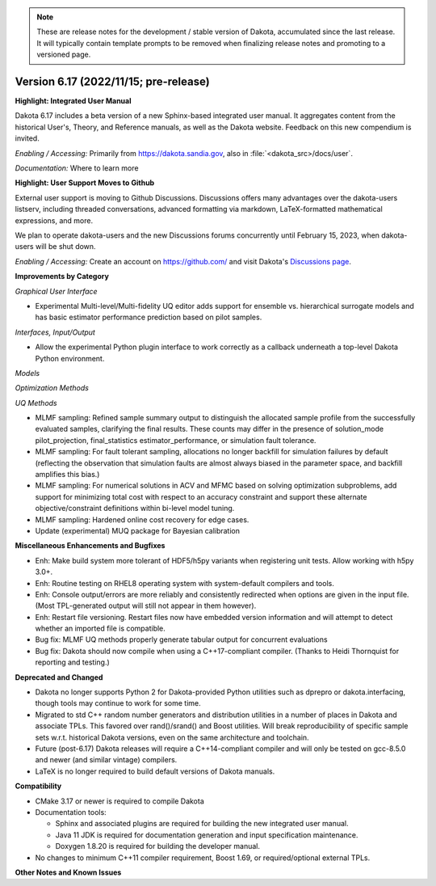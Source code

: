 .. _releasenotes-next:

.. note::

   These are release notes for the development / stable version of
   Dakota, accumulated since the last release.  It will typically
   contain template prompts to be removed when finalizing release
   notes and promoting to a versioned page.

""""""""""""""""""""""""""""""""""""""
Version 6.17 (2022/11/15; pre-release)
""""""""""""""""""""""""""""""""""""""

**Highlight: Integrated User Manual**

Dakota 6.17 includes a beta version of a new Sphinx-based integrated
user manual. It aggregates content from the historical User's, Theory,
and Reference manuals, as well as the Dakota website. Feedback on this
new compendium is invited.

*Enabling / Accessing:* Primarily from https://dakota.sandia.gov, also
in :file:`<dakota_src>/docs/user`.

*Documentation:* Where to learn more

**Highlight: User Support Moves to Github**

External user support is moving to Github Discussions. Discussions offers
many advantages over the dakota-users listserv, including threaded
conversations, advanced formatting via markdown, LaTeX-formatted mathematical
expressions, and more.

We plan to operate dakota-users and the new Discussions forums concurrently
until February 15, 2023, when dakota-users will be shut down.

*Enabling / Accessing:* Create an account on https://github.com/ and visit
Dakota's `Discussions page <https://github.com/orgs/snl-dakota/discussions>`_.


**Improvements by Category**

*Graphical User Interface*

- Experimental Multi-level/Multi-fidelity UQ editor adds support for
  ensemble vs. hierarchical surrogate models and has basic estimator
  performance prediction based on pilot samples.

*Interfaces, Input/Output*

- Allow the experimental Python plugin interface to work correctly
  as a callback underneath a top-level Dakota Python environment.

*Models*

*Optimization Methods*

*UQ Methods*

- MLMF sampling: Refined sample summary output to distinguish the
  allocated sample profile from the successfully evaluated samples,
  clarifying the final results.  These counts may differ in the
  presence of solution_mode pilot_projection, final_statistics
  estimator_performance, or simulation fault tolerance.

- MLMF sampling: For fault tolerant sampling, allocations no longer
  backfill for simulation failures by default (reflecting the
  observation that simulation faults are almost always biased in the
  parameter space, and backfill amplifies this bias.)

- MLMF sampling: For numerical solutions in ACV and MFMC based on
  solving optimization subproblems, add support for minimizing total
  cost with respect to an accuracy constraint and support these alternate
  objective/constraint definitions within bi-level model tuning.

- MLMF sampling: Hardened online cost recovery for edge cases.

- Update (experimental) MUQ package for Bayesian calibration
 
**Miscellaneous Enhancements and Bugfixes**

- Enh: Make build system more tolerant of HDF5/h5py variants when
  registering unit tests. Allow working with h5py 3.0+.

- Enh: Routine testing on RHEL8 operating system with system-default
  compilers and tools.

- Enh: Console output/errors are more reliably and consistently
  redirected when options are given in the input file. (Most
  TPL-generated output will still not appear in them however).

- Enh: Restart file versioning. Restart files now have embedded
  version information and will attempt to detect whether an imported
  file is compatible.

- Bug fix: MLMF UQ methods properly generate tabular output for
  concurrent evaluations

- Bug fix: Dakota should now compile when using a C++17-compliant
  compiler. (Thanks to Heidi Thornquist for reporting and testing.)

**Deprecated and Changed**

- Dakota no longer supports Python 2 for Dakota-provided Python
  utilities such as dprepro or dakota.interfacing, though tools may
  continue to work for some time.

- Migrated to std C++ random number generators and distribution
  utilities in a number of places in Dakota and associate TPLs. This
  favored over rand()/srand() and Boost utilities. Will break
  reproducibility of specific sample sets w.r.t. historical Dakota
  versions, even on the same architecture and toolchain.

- Future (post-6.17) Dakota releases will require a C++14-compliant
  compiler and will only be tested on gcc-8.5.0 and newer (and similar
  vintage) compilers.

- LaTeX is no longer required to build default versions of Dakota
  manuals.

**Compatibility**

- CMake 3.17 or newer is required to compile Dakota

- Documentation tools:

  * Sphinx and associated plugins are required for building the new
    integrated user manual.

  * Java 11 JDK is required for documentation generation and input
    specification maintenance.

  * Doxygen 1.8.20 is required for building the developer manual.

- No changes to minimum C++11 compiler requirement, Boost 1.69, or
  required/optional external TPLs.

**Other Notes and Known Issues**
